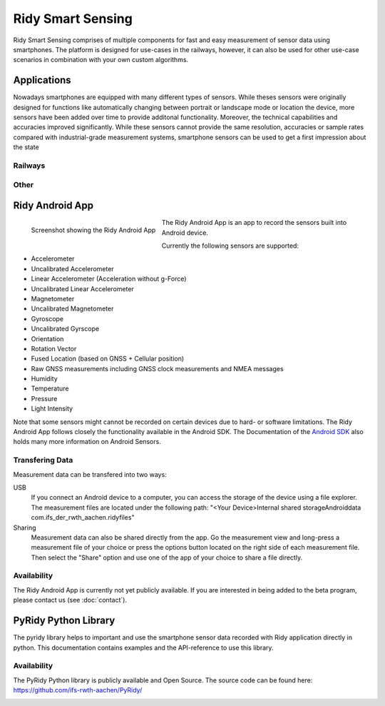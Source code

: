 Ridy Smart Sensing
===========================

.. image:: images/ic_launcher.png
   :width: 200px
   :alt: Ridy Logo
   :align: center

Ridy Smart Sensing comprises of multiple components for fast and easy measurement of sensor data using
smartphones. The platform is designed for use-cases in the railways, however, it can also be used for other use-case
scenarios in combination with your own custom algorithms. 


Applications
############

Nowadays smartphones are equipped with many different types of sensors. While theses sensors were originally designed
for functions like automatically changing between portrait or landscape mode or location the device, more sensors have
been added over time to provide additonal functionality. Moreover, the technical capabilities and accuracies improved
significantly. While these sensors cannot provide the same resolution, accuracies or sample rates compared with 
industrial-grade measurement systems, smartphone sensors can be used to get a first impression about the state 


Railways
--------

Other
-----

Ridy Android App
################

.. figure:: images/screenshot.png
   :width: 200px
   :alt: Screenshot showing the Ridy Android App
   :align: left

   Screenshot showing the Ridy Android App

The Ridy Android App is an app to record the sensors built into Android device.

Currently the following sensors are supported:

* Accelerometer
* Uncalibrated Accelerometer
* Linear Accelerometer (Acceleration without g-Force)
* Uncalibrated Linear Accelerometer
* Magnetometer
* Uncalibrated Magnetometer
* Gyroscope
* Uncalibrated Gyrscope
* Orientation
* Rotation Vector
* Fused Location (based on GNSS + Cellular position)
* Raw GNSS measurements including GNSS clock measurements and NMEA messages
* Humidity
* Temperature
* Pressure
* Light Intensity

Note that some sensors might cannot be recorded on certain devices due to hard- or software limitations.
The Ridy Android App follows closely the functionality available in the Android SDK. 
The Documentation of the `Android SDK <https://developer.android.com/guide/topics/sensors/sensors_overview>`_ also holds
many more information on Android Sensors.

Transfering Data
----------------
Measurement data can be transfered into two ways:

USB
   If you connect an Android device to a computer, you can access the storage of the device using a file explorer.
   The measurement files are located under the following path: "<Your Device>\Internal shared storage\Android\data
   \com.ifs_der_rwth_aachen.ridy\files" 

Sharing
   Measurement data can also be shared directly from the app. Go the measurement view and long-press a measurement file
   of your choice or press the options button located on the right side of each measurement file. Then select the
   "Share" option and use one of the app of your choice to share a file directly.

Availability
------------
The Ridy Android App is currently not yet publicly available. If you are interested in being added to the beta program, please contact us
(see :doc:`contact`).


PyRidy Python Library
#####################

The pyridy library helps to important and use the smartphone sensor data recorded with Ridy application directly in python.
This documentation contains examples and the API-reference to use this library.

Availability
------------
The PyRidy Python library is publicly available and Open Source.
The source code can be found here: `<https://github.com/ifs-rwth-aachen/PyRidy/>`_

.. image:: images/rwth_ifs_bild_rgb.png
   :width: 300px
   :alt: ifs Logo
   :align: left